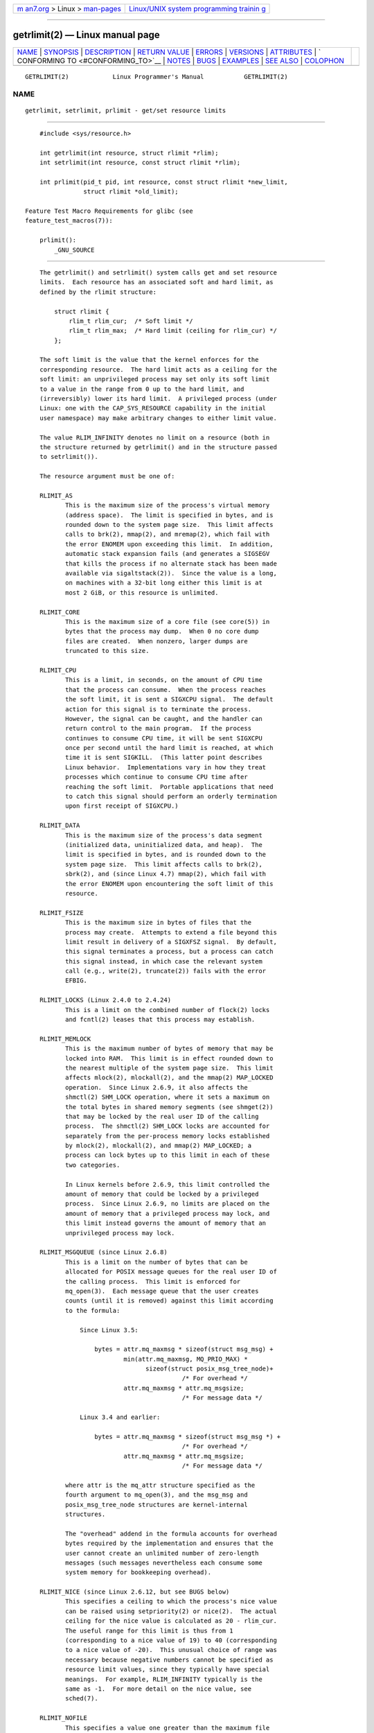 .. container:: page-top

.. container:: nav-bar

   +----------------------------------+----------------------------------+
   | `m                               | `Linux/UNIX system programming   |
   | an7.org <../../../index.html>`__ | trainin                          |
   | > Linux >                        | g <http://man7.org/training/>`__ |
   | `man-pages <../index.html>`__    |                                  |
   +----------------------------------+----------------------------------+

--------------

getrlimit(2) — Linux manual page
================================

+-----------------------------------+-----------------------------------+
| `NAME <#NAME>`__ \|               |                                   |
| `SYNOPSIS <#SYNOPSIS>`__ \|       |                                   |
| `DESCRIPTION <#DESCRIPTION>`__ \| |                                   |
| `RETURN VALUE <#RETURN_VALUE>`__  |                                   |
| \| `ERRORS <#ERRORS>`__ \|        |                                   |
| `VERSIONS <#VERSIONS>`__ \|       |                                   |
| `ATTRIBUTES <#ATTRIBUTES>`__ \|   |                                   |
| `                                 |                                   |
| CONFORMING TO <#CONFORMING_TO>`__ |                                   |
| \| `NOTES <#NOTES>`__ \|          |                                   |
| `BUGS <#BUGS>`__ \|               |                                   |
| `EXAMPLES <#EXAMPLES>`__ \|       |                                   |
| `SEE ALSO <#SEE_ALSO>`__ \|       |                                   |
| `COLOPHON <#COLOPHON>`__          |                                   |
+-----------------------------------+-----------------------------------+
| .. container:: man-search-box     |                                   |
+-----------------------------------+-----------------------------------+

::

   GETRLIMIT(2)            Linux Programmer's Manual           GETRLIMIT(2)

NAME
-------------------------------------------------

::

          getrlimit, setrlimit, prlimit - get/set resource limits


---------------------------------------------------------

::

          #include <sys/resource.h>

          int getrlimit(int resource, struct rlimit *rlim);
          int setrlimit(int resource, const struct rlimit *rlim);

          int prlimit(pid_t pid, int resource, const struct rlimit *new_limit,
                      struct rlimit *old_limit);

      Feature Test Macro Requirements for glibc (see
      feature_test_macros(7)):

          prlimit():
              _GNU_SOURCE


---------------------------------------------------------------

::

          The getrlimit() and setrlimit() system calls get and set resource
          limits.  Each resource has an associated soft and hard limit, as
          defined by the rlimit structure:

              struct rlimit {
                  rlim_t rlim_cur;  /* Soft limit */
                  rlim_t rlim_max;  /* Hard limit (ceiling for rlim_cur) */
              };

          The soft limit is the value that the kernel enforces for the
          corresponding resource.  The hard limit acts as a ceiling for the
          soft limit: an unprivileged process may set only its soft limit
          to a value in the range from 0 up to the hard limit, and
          (irreversibly) lower its hard limit.  A privileged process (under
          Linux: one with the CAP_SYS_RESOURCE capability in the initial
          user namespace) may make arbitrary changes to either limit value.

          The value RLIM_INFINITY denotes no limit on a resource (both in
          the structure returned by getrlimit() and in the structure passed
          to setrlimit()).

          The resource argument must be one of:

          RLIMIT_AS
                 This is the maximum size of the process's virtual memory
                 (address space).  The limit is specified in bytes, and is
                 rounded down to the system page size.  This limit affects
                 calls to brk(2), mmap(2), and mremap(2), which fail with
                 the error ENOMEM upon exceeding this limit.  In addition,
                 automatic stack expansion fails (and generates a SIGSEGV
                 that kills the process if no alternate stack has been made
                 available via sigaltstack(2)).  Since the value is a long,
                 on machines with a 32-bit long either this limit is at
                 most 2 GiB, or this resource is unlimited.

          RLIMIT_CORE
                 This is the maximum size of a core file (see core(5)) in
                 bytes that the process may dump.  When 0 no core dump
                 files are created.  When nonzero, larger dumps are
                 truncated to this size.

          RLIMIT_CPU
                 This is a limit, in seconds, on the amount of CPU time
                 that the process can consume.  When the process reaches
                 the soft limit, it is sent a SIGXCPU signal.  The default
                 action for this signal is to terminate the process.
                 However, the signal can be caught, and the handler can
                 return control to the main program.  If the process
                 continues to consume CPU time, it will be sent SIGXCPU
                 once per second until the hard limit is reached, at which
                 time it is sent SIGKILL.  (This latter point describes
                 Linux behavior.  Implementations vary in how they treat
                 processes which continue to consume CPU time after
                 reaching the soft limit.  Portable applications that need
                 to catch this signal should perform an orderly termination
                 upon first receipt of SIGXCPU.)

          RLIMIT_DATA
                 This is the maximum size of the process's data segment
                 (initialized data, uninitialized data, and heap).  The
                 limit is specified in bytes, and is rounded down to the
                 system page size.  This limit affects calls to brk(2),
                 sbrk(2), and (since Linux 4.7) mmap(2), which fail with
                 the error ENOMEM upon encountering the soft limit of this
                 resource.

          RLIMIT_FSIZE
                 This is the maximum size in bytes of files that the
                 process may create.  Attempts to extend a file beyond this
                 limit result in delivery of a SIGXFSZ signal.  By default,
                 this signal terminates a process, but a process can catch
                 this signal instead, in which case the relevant system
                 call (e.g., write(2), truncate(2)) fails with the error
                 EFBIG.

          RLIMIT_LOCKS (Linux 2.4.0 to 2.4.24)
                 This is a limit on the combined number of flock(2) locks
                 and fcntl(2) leases that this process may establish.

          RLIMIT_MEMLOCK
                 This is the maximum number of bytes of memory that may be
                 locked into RAM.  This limit is in effect rounded down to
                 the nearest multiple of the system page size.  This limit
                 affects mlock(2), mlockall(2), and the mmap(2) MAP_LOCKED
                 operation.  Since Linux 2.6.9, it also affects the
                 shmctl(2) SHM_LOCK operation, where it sets a maximum on
                 the total bytes in shared memory segments (see shmget(2))
                 that may be locked by the real user ID of the calling
                 process.  The shmctl(2) SHM_LOCK locks are accounted for
                 separately from the per-process memory locks established
                 by mlock(2), mlockall(2), and mmap(2) MAP_LOCKED; a
                 process can lock bytes up to this limit in each of these
                 two categories.

                 In Linux kernels before 2.6.9, this limit controlled the
                 amount of memory that could be locked by a privileged
                 process.  Since Linux 2.6.9, no limits are placed on the
                 amount of memory that a privileged process may lock, and
                 this limit instead governs the amount of memory that an
                 unprivileged process may lock.

          RLIMIT_MSGQUEUE (since Linux 2.6.8)
                 This is a limit on the number of bytes that can be
                 allocated for POSIX message queues for the real user ID of
                 the calling process.  This limit is enforced for
                 mq_open(3).  Each message queue that the user creates
                 counts (until it is removed) against this limit according
                 to the formula:

                     Since Linux 3.5:

                         bytes = attr.mq_maxmsg * sizeof(struct msg_msg) +
                                 min(attr.mq_maxmsg, MQ_PRIO_MAX) *
                                       sizeof(struct posix_msg_tree_node)+
                                                 /* For overhead */
                                 attr.mq_maxmsg * attr.mq_msgsize;
                                                 /* For message data */

                     Linux 3.4 and earlier:

                         bytes = attr.mq_maxmsg * sizeof(struct msg_msg *) +
                                                 /* For overhead */
                                 attr.mq_maxmsg * attr.mq_msgsize;
                                                 /* For message data */

                 where attr is the mq_attr structure specified as the
                 fourth argument to mq_open(3), and the msg_msg and
                 posix_msg_tree_node structures are kernel-internal
                 structures.

                 The "overhead" addend in the formula accounts for overhead
                 bytes required by the implementation and ensures that the
                 user cannot create an unlimited number of zero-length
                 messages (such messages nevertheless each consume some
                 system memory for bookkeeping overhead).

          RLIMIT_NICE (since Linux 2.6.12, but see BUGS below)
                 This specifies a ceiling to which the process's nice value
                 can be raised using setpriority(2) or nice(2).  The actual
                 ceiling for the nice value is calculated as 20 - rlim_cur.
                 The useful range for this limit is thus from 1
                 (corresponding to a nice value of 19) to 40 (corresponding
                 to a nice value of -20).  This unusual choice of range was
                 necessary because negative numbers cannot be specified as
                 resource limit values, since they typically have special
                 meanings.  For example, RLIM_INFINITY typically is the
                 same as -1.  For more detail on the nice value, see
                 sched(7).

          RLIMIT_NOFILE
                 This specifies a value one greater than the maximum file
                 descriptor number that can be opened by this process.
                 Attempts (open(2), pipe(2), dup(2), etc.)  to exceed this
                 limit yield the error EMFILE.  (Historically, this limit
                 was named RLIMIT_OFILE on BSD.)

                 Since Linux 4.5, this limit also defines the maximum
                 number of file descriptors that an unprivileged process
                 (one without the CAP_SYS_RESOURCE capability) may have "in
                 flight" to other processes, by being passed across UNIX
                 domain sockets.  This limit applies to the sendmsg(2)
                 system call.  For further details, see unix(7).

          RLIMIT_NPROC
                 This is a limit on the number of extant process (or, more
                 precisely on Linux, threads) for the real user ID of the
                 calling process.  So long as the current number of
                 processes belonging to this process's real user ID is
                 greater than or equal to this limit, fork(2) fails with
                 the error EAGAIN.

                 The RLIMIT_NPROC limit is not enforced for processes that
                 have either the CAP_SYS_ADMIN or the CAP_SYS_RESOURCE
                 capability.

          RLIMIT_RSS
                 This is a limit (in bytes) on the process's resident set
                 (the number of virtual pages resident in RAM).  This limit
                 has effect only in Linux 2.4.x, x < 30, and there affects
                 only calls to madvise(2) specifying MADV_WILLNEED.

          RLIMIT_RTPRIO (since Linux 2.6.12, but see BUGS)
                 This specifies a ceiling on the real-time priority that
                 may be set for this process using sched_setscheduler(2)
                 and sched_setparam(2).

                 For further details on real-time scheduling policies, see
                 sched(7)

          RLIMIT_RTTIME (since Linux 2.6.25)
                 This is a limit (in microseconds) on the amount of CPU
                 time that a process scheduled under a real-time scheduling
                 policy may consume without making a blocking system call.
                 For the purpose of this limit, each time a process makes a
                 blocking system call, the count of its consumed CPU time
                 is reset to zero.  The CPU time count is not reset if the
                 process continues trying to use the CPU but is preempted,
                 its time slice expires, or it calls sched_yield(2).

                 Upon reaching the soft limit, the process is sent a
                 SIGXCPU signal.  If the process catches or ignores this
                 signal and continues consuming CPU time, then SIGXCPU will
                 be generated once each second until the hard limit is
                 reached, at which point the process is sent a SIGKILL
                 signal.

                 The intended use of this limit is to stop a runaway real-
                 time process from locking up the system.

                 For further details on real-time scheduling policies, see
                 sched(7)

          RLIMIT_SIGPENDING (since Linux 2.6.8)
                 This is a limit on the number of signals that may be
                 queued for the real user ID of the calling process.  Both
                 standard and real-time signals are counted for the purpose
                 of checking this limit.  However, the limit is enforced
                 only for sigqueue(3); it is always possible to use kill(2)
                 to queue one instance of any of the signals that are not
                 already queued to the process.

          RLIMIT_STACK
                 This is the maximum size of the process stack, in bytes.
                 Upon reaching this limit, a SIGSEGV signal is generated.
                 To handle this signal, a process must employ an alternate
                 signal stack (sigaltstack(2)).

                 Since Linux 2.6.23, this limit also determines the amount
                 of space used for the process's command-line arguments and
                 environment variables; for details, see execve(2).

      prlimit()
          The Linux-specific prlimit() system call combines and extends the
          functionality of setrlimit() and getrlimit().  It can be used to
          both set and get the resource limits of an arbitrary process.

          The resource argument has the same meaning as for setrlimit() and
          getrlimit().

          If the new_limit argument is a not NULL, then the rlimit
          structure to which it points is used to set new values for the
          soft and hard limits for resource.  If the old_limit argument is
          a not NULL, then a successful call to prlimit() places the
          previous soft and hard limits for resource in the rlimit
          structure pointed to by old_limit.

          The pid argument specifies the ID of the process on which the
          call is to operate.  If pid is 0, then the call applies to the
          calling process.  To set or get the resources of a process other
          than itself, the caller must have the CAP_SYS_RESOURCE capability
          in the user namespace of the process whose resource limits are
          being changed, or the real, effective, and saved set user IDs of
          the target process must match the real user ID of the caller and
          the real, effective, and saved set group IDs of the target
          process must match the real group ID of the caller.


-----------------------------------------------------------------

::

          On success, these system calls return 0.  On error, -1 is
          returned, and errno is set to indicate the error.


-----------------------------------------------------

::

          EFAULT A pointer argument points to a location outside the
                 accessible address space.

          EINVAL The value specified in resource is not valid; or, for
                 setrlimit() or prlimit(): rlim->rlim_cur was greater than
                 rlim->rlim_max.

          EPERM  An unprivileged process tried to raise the hard limit; the
                 CAP_SYS_RESOURCE capability is required to do this.

          EPERM  The caller tried to increase the hard RLIMIT_NOFILE limit
                 above the maximum defined by /proc/sys/fs/nr_open (see
                 proc(5))

          EPERM  (prlimit()) The calling process did not have permission to
                 set limits for the process specified by pid.

          ESRCH  Could not find a process with the ID specified in pid.


---------------------------------------------------------

::

          The prlimit() system call is available since Linux 2.6.36.
          Library support is available since glibc 2.13.


-------------------------------------------------------------

::

          For an explanation of the terms used in this section, see
          attributes(7).

          ┌──────────────────────────────────────┬───────────────┬─────────┐
          │Interface                             │ Attribute     │ Value   │
          ├──────────────────────────────────────┼───────────────┼─────────┤
          │getrlimit(), setrlimit(), prlimit()   │ Thread safety │ MT-Safe │
          └──────────────────────────────────────┴───────────────┴─────────┘


-------------------------------------------------------------------

::

          getrlimit(), setrlimit(): POSIX.1-2001, POSIX.1-2008, SVr4,
          4.3BSD.

          prlimit(): Linux-specific.

          RLIMIT_MEMLOCK and RLIMIT_NPROC derive from BSD and are not
          specified in POSIX.1; they are present on the BSDs and Linux, but
          on few other implementations.  RLIMIT_RSS derives from BSD and is
          not specified in POSIX.1; it is nevertheless present on most
          implementations.  RLIMIT_MSGQUEUE, RLIMIT_NICE, RLIMIT_RTPRIO,
          RLIMIT_RTTIME, and RLIMIT_SIGPENDING are Linux-specific.


---------------------------------------------------

::

          A child process created via fork(2) inherits its parent's
          resource limits.  Resource limits are preserved across execve(2).

          Resource limits are per-process attributes that are shared by all
          of the threads in a process.

          Lowering the soft limit for a resource below the process's
          current consumption of that resource will succeed (but will
          prevent the process from further increasing its consumption of
          the resource).

          One can set the resource limits of the shell using the built-in
          ulimit command (limit in csh(1)).  The shell's resource limits
          are inherited by the processes that it creates to execute
          commands.

          Since Linux 2.6.24, the resource limits of any process can be
          inspected via /proc/[pid]/limits; see proc(5).

          Ancient systems provided a vlimit() function with a similar
          purpose to setrlimit().  For backward compatibility, glibc also
          provides vlimit().  All new applications should be written using
          setrlimit().

      C library/kernel ABI differences
          Since version 2.13, the glibc getrlimit() and setrlimit() wrapper
          functions no longer invoke the corresponding system calls, but
          instead employ prlimit(), for the reasons described in BUGS.

          The name of the glibc wrapper function is prlimit(); the
          underlying system call is prlimit64().


-------------------------------------------------

::

          In older Linux kernels, the SIGXCPU and SIGKILL signals delivered
          when a process encountered the soft and hard RLIMIT_CPU limits
          were delivered one (CPU) second later than they should have been.
          This was fixed in kernel 2.6.8.

          In 2.6.x kernels before 2.6.17, a RLIMIT_CPU limit of 0 is
          wrongly treated as "no limit" (like RLIM_INFINITY).  Since Linux
          2.6.17, setting a limit of 0 does have an effect, but is actually
          treated as a limit of 1 second.

          A kernel bug means that RLIMIT_RTPRIO does not work in kernel
          2.6.12; the problem is fixed in kernel 2.6.13.

          In kernel 2.6.12, there was an off-by-one mismatch between the
          priority ranges returned by getpriority(2) and RLIMIT_NICE.  This
          had the effect that the actual ceiling for the nice value was
          calculated as 19 - rlim_cur.  This was fixed in kernel 2.6.13.

          Since Linux 2.6.12, if a process reaches its soft RLIMIT_CPU
          limit and has a handler installed for SIGXCPU, then, in addition
          to invoking the signal handler, the kernel increases the soft
          limit by one second.  This behavior repeats if the process
          continues to consume CPU time, until the hard limit is reached,
          at which point the process is killed.  Other implementations do
          not change the RLIMIT_CPU soft limit in this manner, and the
          Linux behavior is probably not standards conformant; portable
          applications should avoid relying on this Linux-specific
          behavior.  The Linux-specific RLIMIT_RTTIME limit exhibits the
          same behavior when the soft limit is encountered.

          Kernels before 2.4.22 did not diagnose the error EINVAL for
          setrlimit() when rlim->rlim_cur was greater than rlim->rlim_max.

          Linux doesn't return an error when an attempt to set RLIMIT_CPU
          has failed, for compatibility reasons.

      Representation of "large" resource limit values on 32-bit platforms
          The glibc getrlimit() and setrlimit() wrapper functions use a
          64-bit rlim_t data type, even on 32-bit platforms.  However, the
          rlim_t data type used in the getrlimit() and setrlimit() system
          calls is a (32-bit) unsigned long.  Furthermore, in Linux, the
          kernel represents resource limits on 32-bit platforms as unsigned
          long.  However, a 32-bit data type is not wide enough.  The most
          pertinent limit here is RLIMIT_FSIZE, which specifies the maximum
          size to which a file can grow: to be useful, this limit must be
          represented using a type that is as wide as the type used to
          represent file offsets—that is, as wide as a 64-bit off_t
          (assuming a program compiled with _FILE_OFFSET_BITS=64).

          To work around this kernel limitation, if a program tried to set
          a resource limit to a value larger than can be represented in a
          32-bit unsigned long, then the glibc setrlimit() wrapper function
          silently converted the limit value to RLIM_INFINITY.  In other
          words, the requested resource limit setting was silently ignored.

          Since version 2.13, glibc works around the limitations of the
          getrlimit() and setrlimit() system calls by implementing
          setrlimit() and getrlimit() as wrapper functions that call
          prlimit().


---------------------------------------------------------

::

          The program below demonstrates the use of prlimit().

          #define _GNU_SOURCE
          #define _FILE_OFFSET_BITS 64
          #include <stdint.h>
          #include <stdio.h>
          #include <time.h>
          #include <stdlib.h>
          #include <unistd.h>
          #include <sys/resource.h>

          #define errExit(msg) do { perror(msg); exit(EXIT_FAILURE); \
                                  } while (0)

          int
          main(int argc, char *argv[])
          {
              struct rlimit old, new;
              struct rlimit *newp;
              pid_t pid;

              if (!(argc == 2 || argc == 4)) {
                  fprintf(stderr, "Usage: %s <pid> [<new-soft-limit> "
                          "<new-hard-limit>]\n", argv[0]);
                  exit(EXIT_FAILURE);
              }

              pid = atoi(argv[1]);        /* PID of target process */

              newp = NULL;
              if (argc == 4) {
                  new.rlim_cur = atoi(argv[2]);
                  new.rlim_max = atoi(argv[3]);
                  newp = &new;
              }

              /* Set CPU time limit of target process; retrieve and display
                 previous limit */

              if (prlimit(pid, RLIMIT_CPU, newp, &old) == -1)
                  errExit("prlimit-1");
              printf("Previous limits: soft=%jd; hard=%jd\n",
                      (intmax_t) old.rlim_cur, (intmax_t) old.rlim_max);

              /* Retrieve and display new CPU time limit */

              if (prlimit(pid, RLIMIT_CPU, NULL, &old) == -1)
                  errExit("prlimit-2");
              printf("New limits: soft=%jd; hard=%jd\n",
                      (intmax_t) old.rlim_cur, (intmax_t) old.rlim_max);

              exit(EXIT_SUCCESS);
          }


---------------------------------------------------------

::

          prlimit(1), dup(2), fcntl(2), fork(2), getrusage(2), mlock(2),
          mmap(2), open(2), quotactl(2), sbrk(2), shmctl(2), malloc(3),
          sigqueue(3), ulimit(3), core(5), capabilities(7), cgroups(7),
          credentials(7), signal(7)

COLOPHON
---------------------------------------------------------

::

          This page is part of release 5.13 of the Linux man-pages project.
          A description of the project, information about reporting bugs,
          and the latest version of this page, can be found at
          https://www.kernel.org/doc/man-pages/.

   Linux                          2021-03-22                   GETRLIMIT(2)

--------------

Pages that refer to this page: `homectl(1) <../man1/homectl.1.html>`__, 
`prlimit(1) <../man1/prlimit.1.html>`__, 
`renice(1) <../man1/renice.1.html>`__, 
`strace(1) <../man1/strace.1.html>`__, 
`systemd-nspawn(1) <../man1/systemd-nspawn.1.html>`__, 
`brk(2) <../man2/brk.2.html>`__,  `dup(2) <../man2/dup.2.html>`__, 
`execve(2) <../man2/execve.2.html>`__, 
`fcntl(2) <../man2/fcntl.2.html>`__, 
`fork(2) <../man2/fork.2.html>`__, 
`getpriority(2) <../man2/getpriority.2.html>`__, 
`getrusage(2) <../man2/getrusage.2.html>`__, 
`madvise(2) <../man2/madvise.2.html>`__, 
`mlock(2) <../man2/mlock.2.html>`__, 
`mmap(2) <../man2/mmap.2.html>`__, 
`mremap(2) <../man2/mremap.2.html>`__, 
`nice(2) <../man2/nice.2.html>`__,  `open(2) <../man2/open.2.html>`__, 
`perf_event_open(2) <../man2/perf_event_open.2.html>`__, 
`pidfd_getfd(2) <../man2/pidfd_getfd.2.html>`__, 
`pidfd_open(2) <../man2/pidfd_open.2.html>`__, 
`prctl(2) <../man2/prctl.2.html>`__, 
`quotactl(2) <../man2/quotactl.2.html>`__, 
`seccomp(2) <../man2/seccomp.2.html>`__, 
`seccomp_unotify(2) <../man2/seccomp_unotify.2.html>`__, 
`select(2) <../man2/select.2.html>`__, 
`shmctl(2) <../man2/shmctl.2.html>`__, 
`sigaltstack(2) <../man2/sigaltstack.2.html>`__, 
`syscalls(2) <../man2/syscalls.2.html>`__, 
`timer_create(2) <../man2/timer_create.2.html>`__, 
`write(2) <../man2/write.2.html>`__, 
`errno(3) <../man3/errno.3.html>`__, 
`getdtablesize(3) <../man3/getdtablesize.3.html>`__, 
`malloc(3) <../man3/malloc.3.html>`__, 
`mq_open(3) <../man3/mq_open.3.html>`__, 
`pthread_attr_setstacksize(3) <../man3/pthread_attr_setstacksize.3.html>`__, 
`pthread_create(3) <../man3/pthread_create.3.html>`__, 
`pthread_getattr_np(3) <../man3/pthread_getattr_np.3.html>`__, 
`pthread_setschedparam(3) <../man3/pthread_setschedparam.3.html>`__, 
`pthread_setschedprio(3) <../man3/pthread_setschedprio.3.html>`__, 
`ulimit(3) <../man3/ulimit.3.html>`__, 
`core(5) <../man5/core.5.html>`__, 
`limits.conf(5) <../man5/limits.conf.5.html>`__, 
`lxc.container.conf(5) <../man5/lxc.container.conf.5.html>`__, 
`proc(5) <../man5/proc.5.html>`__, 
`systemd.exec(5) <../man5/systemd.exec.5.html>`__, 
`systemd-system.conf(5) <../man5/systemd-system.conf.5.html>`__, 
`capabilities(7) <../man7/capabilities.7.html>`__, 
`cgroups(7) <../man7/cgroups.7.html>`__, 
`credentials(7) <../man7/credentials.7.html>`__, 
`fanotify(7) <../man7/fanotify.7.html>`__, 
`mq_overview(7) <../man7/mq_overview.7.html>`__, 
`pthreads(7) <../man7/pthreads.7.html>`__, 
`sched(7) <../man7/sched.7.html>`__, 
`signal(7) <../man7/signal.7.html>`__, 
`time(7) <../man7/time.7.html>`__,  `unix(7) <../man7/unix.7.html>`__, 
`systemd-coredump(8) <../man8/systemd-coredump.8.html>`__

--------------

`Copyright and license for this manual
page <../man2/getrlimit.2.license.html>`__

--------------

.. container:: footer

   +-----------------------+-----------------------+-----------------------+
   | HTML rendering        |                       | |Cover of TLPI|       |
   | created 2021-08-27 by |                       |                       |
   | `Michael              |                       |                       |
   | Ker                   |                       |                       |
   | risk <https://man7.or |                       |                       |
   | g/mtk/index.html>`__, |                       |                       |
   | author of `The Linux  |                       |                       |
   | Programming           |                       |                       |
   | Interface <https:     |                       |                       |
   | //man7.org/tlpi/>`__, |                       |                       |
   | maintainer of the     |                       |                       |
   | `Linux man-pages      |                       |                       |
   | project <             |                       |                       |
   | https://www.kernel.or |                       |                       |
   | g/doc/man-pages/>`__. |                       |                       |
   |                       |                       |                       |
   | For details of        |                       |                       |
   | in-depth **Linux/UNIX |                       |                       |
   | system programming    |                       |                       |
   | training courses**    |                       |                       |
   | that I teach, look    |                       |                       |
   | `here <https://ma     |                       |                       |
   | n7.org/training/>`__. |                       |                       |
   |                       |                       |                       |
   | Hosting by `jambit    |                       |                       |
   | GmbH                  |                       |                       |
   | <https://www.jambit.c |                       |                       |
   | om/index_en.html>`__. |                       |                       |
   +-----------------------+-----------------------+-----------------------+

--------------

.. container:: statcounter

   |Web Analytics Made Easy - StatCounter|

.. |Cover of TLPI| image:: https://man7.org/tlpi/cover/TLPI-front-cover-vsmall.png
   :target: https://man7.org/tlpi/
.. |Web Analytics Made Easy - StatCounter| image:: https://c.statcounter.com/7422636/0/9b6714ff/1/
   :class: statcounter
   :target: https://statcounter.com/
